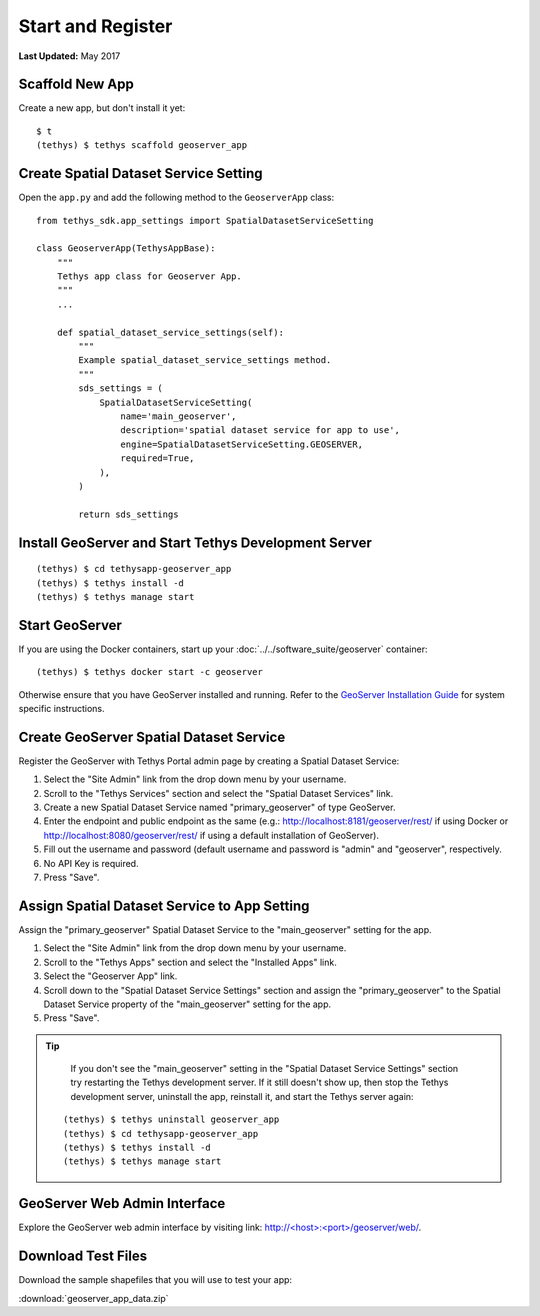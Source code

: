 ******************
Start and Register
******************

**Last Updated:** May 2017


Scaffold New App
================

Create a new app, but don't install it yet:

::

    $ t
    (tethys) $ tethys scaffold geoserver_app

Create Spatial Dataset Service Setting
======================================

Open the ``app.py`` and add the following method to the ``GeoserverApp`` class:

::

    from tethys_sdk.app_settings import SpatialDatasetServiceSetting

    class GeoserverApp(TethysAppBase):
        """
        Tethys app class for Geoserver App.
        """
        ...

        def spatial_dataset_service_settings(self):
            """
            Example spatial_dataset_service_settings method.
            """
            sds_settings = (
                SpatialDatasetServiceSetting(
                    name='main_geoserver',
                    description='spatial dataset service for app to use',
                    engine=SpatialDatasetServiceSetting.GEOSERVER,
                    required=True,
                ),
            )

            return sds_settings




Install GeoServer and Start Tethys Development Server
=====================================================

::

    (tethys) $ cd tethysapp-geoserver_app
    (tethys) $ tethys install -d
    (tethys) $ tethys manage start


Start GeoServer
===============

If you are using the Docker containers, start up your :doc:`../../software_suite/geoserver` container:

::

	(tethys) $ tethys docker start -c geoserver

Otherwise ensure that you have GeoServer installed and running. Refer to the `GeoServer Installation Guide <http://docs.geoserver.org/stable/en/user/installation/>`_ for system specific instructions.



Create GeoServer Spatial Dataset Service
========================================

Register the GeoServer with Tethys Portal admin page by creating a Spatial Dataset Service:

1. Select the "Site Admin" link from the drop down menu by your username.
2. Scroll to the "Tethys Services" section and select the "Spatial Dataset Services" link.
3. Create a new Spatial Dataset Service named "primary_geoserver" of type GeoServer.
4. Enter the endpoint and public endpoint as the same (e.g.: http://localhost:8181/geoserver/rest/ if using Docker or http://localhost:8080/geoserver/rest/ if using a default installation of GeoServer).
5. Fill out the username and password (default username and password is "admin" and "geoserver", respectively.
6. No API Key is required.
7. Press "Save".

Assign Spatial Dataset Service to App Setting
=============================================

Assign the "primary_geoserver" Spatial Dataset Service to the "main_geoserver" setting for the app.

1. Select the "Site Admin" link from the drop down menu by your username.
2. Scroll to the "Tethys Apps" section and select the "Installed Apps" link.
3. Select the "Geoserver App" link.
4. Scroll down to the "Spatial Dataset Service Settings" section and assign the "primary_geoserver" to the Spatial Dataset Service property of the "main_geoserver" setting for the app.
5. Press "Save".

.. tip::

	If you don't see the "main_geoserver" setting in the "Spatial Dataset Service Settings" section try restarting the Tethys development server. If it still doesn't show up, then stop the Tethys development server, uninstall the app, reinstall it, and start the Tethys server again:

    ::

        (tethys) $ tethys uninstall geoserver_app
        (tethys) $ cd tethysapp-geoserver_app
        (tethys) $ tethys install -d
        (tethys) $ tethys manage start


GeoServer Web Admin Interface
=============================

Explore the GeoServer web admin interface by visiting link: `<http://\<host\>:\<port\>/geoserver/web/>`_.


Download Test Files
===================

Download the sample shapefiles that you will use to test your app:

:download:`geoserver_app_data.zip`

